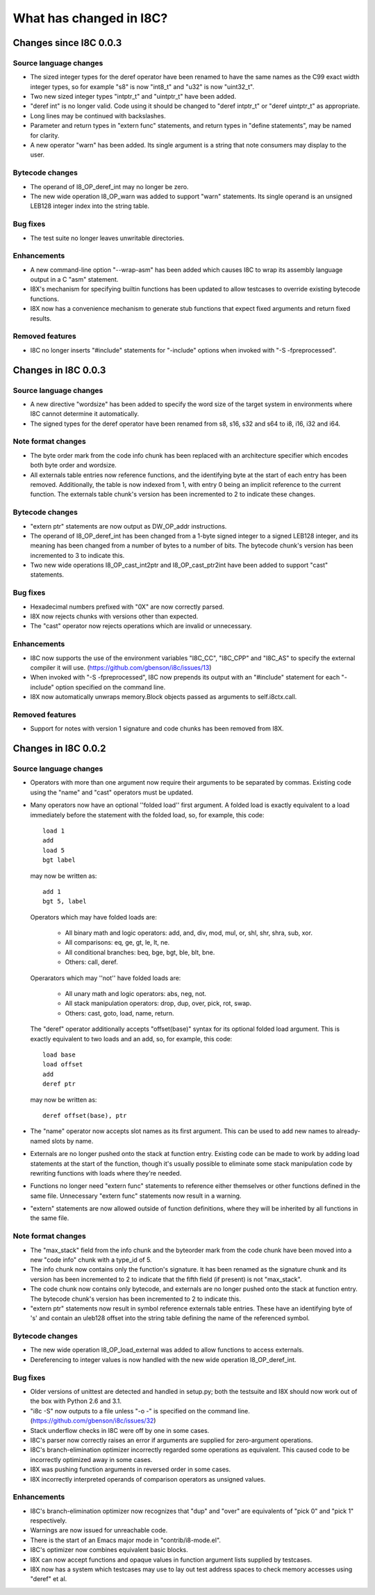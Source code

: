 What has changed in I8C?
========================

Changes since I8C 0.0.3
-----------------------

Source language changes
~~~~~~~~~~~~~~~~~~~~~~~

* The sized integer types for the deref operator have been renamed
  to have the same names as the C99 exact width integer types, so
  for example "s8" is now "int8_t" and "u32" is now "uint32_t".

* Two new sized integer types "intptr_t" and "uintptr_t" have been
  added.

* "deref int" is no longer valid.  Code using it should be changed
  to "deref intptr_t" or "deref uintptr_t" as appropriate.

* Long lines may be continued with backslashes.

* Parameter and return types in "extern func" statements, and return
  types in "define statements", may be named for clarity.

* A new operator "warn" has been added.  Its single argument is a
  string that note consumers may display to the user.

Bytecode changes
~~~~~~~~~~~~~~~~

* The operand of I8_OP_deref_int may no longer be zero.

* The new wide operation I8_OP_warn was added to support "warn"
  statements.  Its single operand is an unsigned LEB128 integer
  index into the string table.

Bug fixes
~~~~~~~~~

* The test suite no longer leaves unwritable directories.

Enhancements
~~~~~~~~~~~~

* A new command-line option "--wrap-asm" has been added which causes
  I8C to wrap its assembly language output in a C "asm" statement.

* I8X's mechanism for specifying builtin functions has been updated to
  allow testcases to override existing bytecode functions.

* I8X now has a convenience mechanism to generate stub functions that
  expect fixed arguments and return fixed results.

Removed features
~~~~~~~~~~~~~~~~

* I8C no longer inserts "#include" statements for "-include" options
  when invoked with "-S -fpreprocessed".


Changes in I8C 0.0.3
--------------------

Source language changes
~~~~~~~~~~~~~~~~~~~~~~~

* A new directive "wordsize" has been added to specify the word size
  of the target system in environments where I8C cannot determine it
  automatically.

* The signed types for the deref operator have been renamed from
  s8, s16, s32 and s64 to i8, i16, i32 and i64.

Note format changes
~~~~~~~~~~~~~~~~~~~

* The byte order mark from the code info chunk has been replaced
  with an architecture specifier which encodes both byte order and
  wordsize.

* All externals table entries now reference functions, and the
  identifying byte at the start of each entry has been removed.
  Additionally, the table is now indexed from 1, with entry 0
  being an implicit reference to the current function.  The
  externals table chunk's version has been incremented to 2 to
  indicate these changes.

Bytecode changes
~~~~~~~~~~~~~~~~

* "extern ptr" statements are now output as DW_OP_addr instructions.

* The operand of I8_OP_deref_int has been changed from a 1-byte signed
  integer to a signed LEB128 integer, and its meaning has been changed
  from a number of bytes to a number of bits.  The bytecode chunk's
  version has been incremented to 3 to indicate this.

* Two new wide operations I8_OP_cast_int2ptr and I8_OP_cast_ptr2int
  have been added to support "cast" statements.

Bug fixes
~~~~~~~~~

* Hexadecimal numbers prefixed with "0X" are now correctly parsed.

* I8X now rejects chunks with versions other than expected.

* The "cast" operator now rejects operations which are invalid or
  unnecessary.

Enhancements
~~~~~~~~~~~~

* I8C now supports the use of the environment variables "I8C_CC",
  "I8C_CPP" and "I8C_AS" to specify the external compiler it will
  use.  (https://github.com/gbenson/i8c/issues/13)

* When invoked with "-S -fpreprocessed", I8C now prepends its output
  with an "#include" statement for each "-include" option specified
  on the command line.

* I8X now automatically unwraps memory.Block objects passed as
  arguments to self.i8ctx.call.

Removed features
~~~~~~~~~~~~~~~~

* Support for notes with version 1 signature and code chunks has been
  removed from I8X.


Changes in I8C 0.0.2
--------------------

Source language changes
~~~~~~~~~~~~~~~~~~~~~~~

* Operators with more than one argument now require their arguments to
  be separated by commas.  Existing code using the "name" and "cast"
  operators must be updated.

* Many operators now have an optional ''folded load'' first argument.
  A folded load is exactly equivalent to a load immediately before
  the statement with the folded load, so, for example, this code::

    load 1
    add
    load 5
    bgt label

  may now be written as::

    add 1
    bgt 5, label

  Operators which may have folded loads are:

    * All binary math and logic operators: add, and, div, mod, mul,
      or, shl, shr, shra, sub, xor.

    * All comparisons: eq, ge, gt, le, lt, ne.

    * All conditional branches: beq, bge, bgt, ble, blt, bne.

    * Others: call, deref.

  Operarators which may ''not'' have folded loads are:

    * All unary math and logic operators: abs, neg, not.

    * All stack manipulation operators: drop, dup, over, pick, rot,
      swap.

    * Others: cast, goto, load, name, return.

  The "deref" operator additionally accepts "offset(base)" syntax for
  its optional folded load argument.  This is exactly equivalent to
  two loads and an add, so, for example, this code::

    load base
    load offset
    add
    deref ptr

  may now be written as::

    deref offset(base), ptr

* The "name" operator now accepts slot names as its first argument.
  This can be used to add new names to already-named slots by name.

* Externals are no longer pushed onto the stack at function entry.
  Existing code can be made to work by adding load statements at the
  start of the function, though it's usually possible to eliminate
  some stack manipulation code by rewriting functions with loads where
  they're needed.

* Functions no longer need "extern func" statements to reference
  either themselves or other functions defined in the same file.
  Unnecessary "extern func" statements now result in a warning.

* "extern" statements are now allowed outside of function definitions,
  where they will be inherited by all functions in the same file.

Note format changes
~~~~~~~~~~~~~~~~~~~

* The "max_stack" field from the info chunk and the byteorder mark
  from the code chunk have been moved into a new "code info" chunk
  with a type_id of 5.

* The info chunk now contains only the function's signature.  It has
  been renamed as the signature chunk and its version has been
  incremented to 2 to indicate that the fifth field (if present) is
  not "max_stack".

* The code chunk now contains only bytecode, and externals are no
  longer pushed onto the stack at function entry.  The bytecode
  chunk's version has been incremented to 2 to indicate this.

* "extern ptr" statements now result in symbol reference externals
  table entries.  These have an identifying byte of 's' and contain
  an uleb128 offset into the string table defining the name of the
  referenced symbol.

Bytecode changes
~~~~~~~~~~~~~~~~

* The new wide operation I8_OP_load_external was added to allow
  functions to access externals.

* Dereferencing to integer values is now handled with the new wide
  operation I8_OP_deref_int.

Bug fixes
~~~~~~~~~

* Older versions of unittest are detected and handled in setup.py;
  both the testsuite and I8X should now work out of the box with
  Python 2.6 and 3.1.

* "i8c -S" now outputs to a file unless "-o -" is specified on the
  command line.  (https://github.com/gbenson/i8c/issues/32)

* Stack underflow checks in I8C were off by one in some cases.

* I8C's parser now correctly raises an error if arguments are supplied
  for zero-argument operations.

* I8C's branch-elimination optimizer incorrectly regarded some
  operations as equivalent.  This caused code to be incorrectly
  optimized away in some cases.

* I8X was pushing function arguments in reversed order in some cases.

* I8X incorrectly interpreted operands of comparison operators as
  unsigned values.

Enhancements
~~~~~~~~~~~~

* I8C's branch-elimination optimizer now recognizes that "dup" and
  "over" are equivalents of "pick 0" and "pick 1" respectively.

* Warnings are now issued for unreachable code.

* There is the start of an Emacs major mode in "contrib/i8-mode.el".

* I8C's optimizer now combines equivalent basic blocks.

* I8X can now accept functions and opaque values in function argument
  lists supplied by testcases.

* I8X now has a system which testcases may use to lay out test address
  spaces to check memory accesses using "deref" et al.

